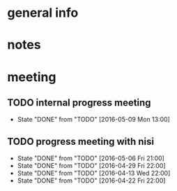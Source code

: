 * general info
  :PROPERTIES:
  :Directory: file:~/Work/NISI/
  :END:
* notes

* meeting
  
** TODO internal progress meeting
   SCHEDULED: <2016-05-16 Mon 11:00 +1w>
   - State "DONE"       from "TODO"           [2016-05-09 Mon 13:00]
** TODO progress meeting with nisi
   SCHEDULED: <2016-05-13 Fri 18:00 +1w>
   - State "DONE"       from "TODO"       [2016-05-06 Fri 21:00]
   - State "DONE"       from "TODO"       [2016-04-29 Fri 22:00]
   - State "DONE"       from "TODO"       [2016-04-13 Wed 22:00]
   - State "DONE"       from "TODO"       [2016-04-22 Fri 22:00]
   :PROPERTIES:
   :Directory: [[file:~/Work/NISI/SRC/meeting%20records/][file:~/Work/NISI/SRC/meeting records/]]
   :LAST_REPEAT: [2016-05-09 Mon 10:30]
   :END:      


